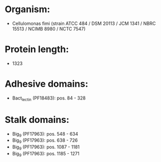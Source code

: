 * Organism:
- Cellulomonas fimi (strain ATCC 484 / DSM 20113 / JCM 1341 / NBRC 15513 / NCIMB 8980 / NCTC 7547)
* Protein length:
- 1323
* Adhesive domains:
- Bact_lectin (PF18483): pos. 84 - 328
* Stalk domains:
- Big_9 (PF17963): pos. 548 - 634
- Big_9 (PF17963): pos. 638 - 726
- Big_9 (PF17963): pos. 1087 - 1181
- Big_9 (PF17963): pos. 1185 - 1271

